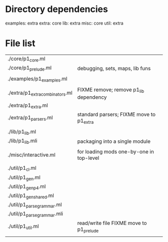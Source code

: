 * Directory dependencies

examples: extra
extra: core
lib: extra
misc: core
util: extra

* File list

| ./core/p1_core.ml               |                                          |
| ./core/p1_prelude.ml            | debugging, sets, maps, lib funs          |
|                                 |                                          |
| ./examples/p1_examples.ml       |                                          |
|                                 |                                          |
| ./extra/p1_extra_combinators.ml | FIXME remove; remove p1_lib dependency   |
| ./extra/p1_extra.ml             |                                          |
| ./extra/p1_parsers.ml           | standard parsers; FIXME move to p1_extra |
|                                 |                                          |
| ./lib/p1_lib.ml                 |                                          |
| ./lib/p1_lib.mli                | packaging into a single module           |
|                                 |                                          |
| ./misc/interactive.ml           | for loading mods one-by-one in top-level |
|                                 |                                          |
| ./util/p1_cl.ml                 |                                          |
| ./util/p1_gen.ml                |                                          |
| ./util/p1_gen_p4.ml             |                                          |
| ./util/p1_gen_shared.ml         |                                          |
| ./util/p1_parse_grammar.ml      |                                          |
| ./util/p1_parse_grammar.mli     |                                          |
| ./util/p1_util.ml               | read/write file FIXME move to p1_prelude |
|                                 |                                          |
